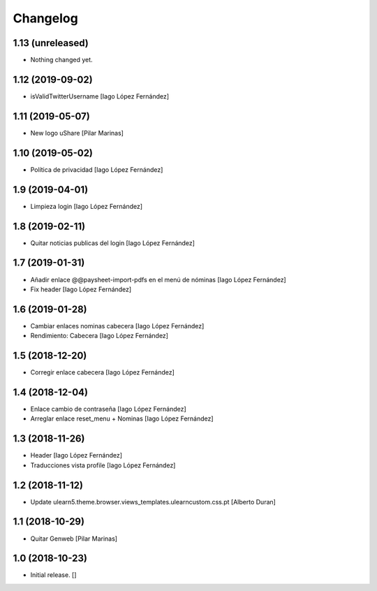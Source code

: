 Changelog
=========


1.13 (unreleased)
-----------------

- Nothing changed yet.


1.12 (2019-09-02)
-----------------

* isValidTwitterUsername [Iago López Fernández]

1.11 (2019-05-07)
-----------------

* New logo uShare [Pilar Marinas]

1.10 (2019-05-02)
-----------------

* Política de privacidad [Iago López Fernández]

1.9 (2019-04-01)
----------------

* Limpieza login [Iago López Fernández]

1.8 (2019-02-11)
----------------

* Quitar noticias publicas del login [Iago López Fernández]

1.7 (2019-01-31)
----------------

* Añadir enlace @@paysheet-import-pdfs en el menú de nóminas [Iago López Fernández]
* Fix header [Iago López Fernández]

1.6 (2019-01-28)
----------------

* Cambiar enlaces nominas cabecera [Iago López Fernández]
* Rendimiento: Cabecera [Iago López Fernández]

1.5 (2018-12-20)
----------------

* Corregir enlace cabecera [Iago López Fernández]

1.4 (2018-12-04)
----------------

* Enlace cambio de contraseña [Iago López Fernández]
* Arreglar enlace reset_menu + Nominas [Iago López Fernández]

1.3 (2018-11-26)
----------------

* Header [Iago López Fernández]
* Traducciones vista profile [Iago López Fernández]

1.2 (2018-11-12)
----------------

* Update ulearn5.theme.browser.views_templates.ulearncustom.css.pt [Alberto Duran]

1.1 (2018-10-29)
----------------

* Quitar Genweb [Pilar Marinas]

1.0 (2018-10-23)
----------------

- Initial release.
  []
